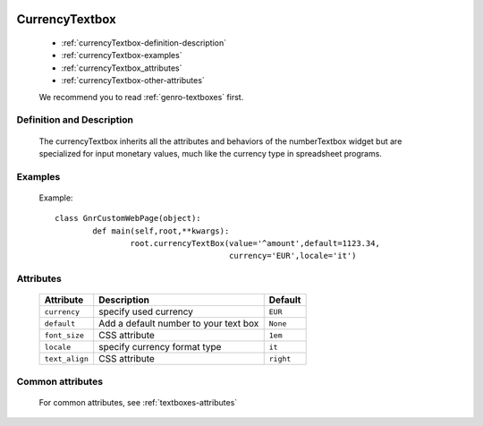 	.. _genro-currencytextbox:

=================
 CurrencyTextbox
=================

	- :ref:`currencyTextbox-definition-description`

	- :ref:`currencyTextbox-examples`

	- :ref:`currencyTextbox_attributes`

	- :ref:`currencyTextbox-other-attributes`

	We recommend you to read :ref:`genro-textboxes` first.

	.. _currencyTextbox-definition-description:

Definition and Description
==========================

    The currencyTextbox inherits all the attributes and behaviors of the numberTextbox widget but are specialized for input monetary values, much like the currency type in spreadsheet programs.

	.. _currencyTextbox-examples:

Examples
========

	Example::

		class GnrCustomWebPage(object):
			def main(self,root,**kwargs):
				root.currencyTextBox(value='^amount',default=1123.34,
				                     currency='EUR',locale='it')

.. _currencyTextbox_attributes:

Attributes
==========

	+-----------------------+---------------------------------------------------------+-------------+
	|   Attribute           |          Description                                    |   Default   |
	+=======================+=========================================================+=============+
	| ``currency``          | specify used currency                                   |  ``EUR``    |
	+-----------------------+---------------------------------------------------------+-------------+
	| ``default``           | Add a default number to your text box                   |  ``None``   |
	+-----------------------+---------------------------------------------------------+-------------+
	| ``font_size``         | CSS attribute                                           |  ``1em``    |
	+-----------------------+---------------------------------------------------------+-------------+
	| ``locale``            | specify currency format type                            |  ``it``     |
	+-----------------------+---------------------------------------------------------+-------------+
	| ``text_align``        | CSS attribute                                           |  ``right``  |
	+-----------------------+---------------------------------------------------------+-------------+

	.. _currencyTextbox-other-attributes:

Common attributes
=================

	For common attributes, see :ref:`textboxes-attributes`
	